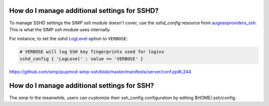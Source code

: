 
How do I manage additional settings for SSHD?
=============================================

To manage SSHD settings the SIMP `ssh` module doesn't cover, use the
`sshd_config` resource from `augeasproviders_ssh`_.  This is what the SIMP
`ssh` module uses internally.

For instance, to set the sshd `LogLevel`_ option to ``VERBOSE``:

.. code-block:: puppet

   # VERBOSE will log SSH key fingerprints used for logins
   sshd_config { 'LogLevel' : value => 'VERBOSE' }

https://github.com/simp/pupmod-simp-ssh/blob/master/manifests/server/conf.pp#L244


How do I manage additional settings for SSH?
============================================

The simp
In the meanwhile, users can customize their
ssh_config configuration by editing $HOME/.ssh/config.


.. _augeasproviders_ssh: http://augeasproviders.com/documentation/examples.html#sshdconfig-provider
.. _augeasproviders_ssh_gh: https://github.com/hercules-team/augeasproviders_ssh#sshd_config-provider
.. _LogLevel: https://www.ssh.com/ssh/sshd_config/#sec-Verbose-logging
